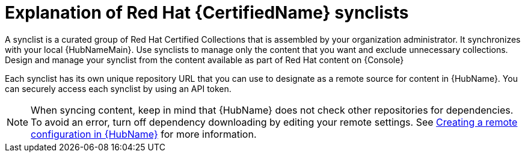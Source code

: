 [id="con-rh-certified-synclist"]

= Explanation of Red Hat {CertifiedName} synclists

A synclist is a curated group of Red Hat Certified Collections that is assembled by your organization administrator.
It synchronizes with your local {HubNameMain}. 
Use synclists to manage only the content that you want and exclude unnecessary collections.
Design and manage your synclist from the content available as part of Red Hat content on {Console}

Each synclist has its own unique repository URL that you can use to designate as a remote source for content in {HubName}.
You can securely access each synclist by using an API token.

[NOTE]
====
When syncing content, keep in mind that {HubName} does not check other repositories for dependencies. To avoid an error, turn off dependency downloading by editing your remote settings. See link:{URLHubManagingContent}/managing-collections-hub#proc-create-remote_remote-management[Creating a remote configuration in {HubName}] for more information.
====